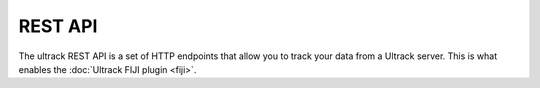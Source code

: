 REST API
--------

The ultrack REST API is a set of HTTP endpoints that allow you to track your data from a Ultrack server.
This is what enables the :doc:`Ultrack FIJI plugin <fiji>`.


.. autopydantic_model:: ultrack.api.database.Experiment

.. describe:: GET /config/available

    This endpoint returns the available configuration for the Ultrack server.

    .. code-block::json

            {
                "auto_detect": {
                    "link": "/segment/auto_detect",
                    "human_name": "Auto Detect Foreground and Edges From Image",
                    "config": {
                        "experiment": {
                            "name": "Experiment Name",
                            "config": MainConfig()
                        },
                        "detect_foreground_kwargs": {},
                        "robust_invert_kwargs": {},
                    }
                },
                ...
            }

    .. code-block::



    :return: The available configuration.


.. describe:: WEBSOCKET /segment/auto_detect

    This endpoint is a websocket endpoint that allows you to send a frame to the Ultrack server and get the segmentation result.

    :param frame: The frame to segment.
    :type frame: numpy.ndarray

    :return: The segmentation result.
    :rtype: dict

.. describe:: WEBSOCKET /segment/manual

.. describe:: WEBSOCKET /segment/labels

.. describe:: GET /experiment/{experiment_id}/trackmate

